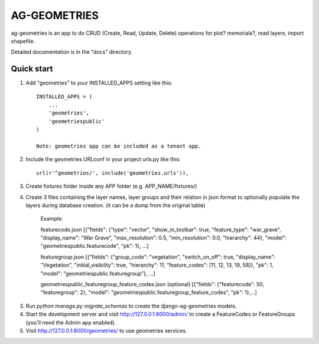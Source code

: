 =============
AG-GEOMETRIES
=============

ag-geometries is an app to do CRUD (Create, Read, Update, Delete)
operations for plot? memorials?, read layers, import shapefile.

Detailed documentation is in the "docs" directory.

Quick start
-----------

1. Add "geometries" to your INSTALLED_APPS setting like this::

    INSTALLED_APPS = (
        ...
        'geometries',
        'geometriespublic'
    )

    Note: geometries app can be included as a tenant app.

2. Include the geometries URLconf in your project urls.py like this::

    url(r'^geometries/', include('geometries.urls')),

3. Create fixtures folder inside any APP folder (e.g. APP_NAME/fixtures/)

4. Create 3 files containing the layer names, layer groups and their relation in json format to optionally populate the layers during database creation. (it can be a dump from the original table) 

    Example: 

    featurecode.json
    [{"fields": {"type": "vector", "show_in_toolbar": true, "feature_type": "war_grave", "display_name": "War Grave", "max_resolution": 0.5, "min_resolution": 0.0, "hierarchy": 44}, "model": "geometriespublic.featurecode", "pk": 1}, ...]

    featuregroup.json
    [{"fields": {"group_code": "vegetation", "switch_on_off": true, "display_name": "Vegetation", "initial_visibility": true, "hierarchy": 11, "feature_codes": [11, 12, 13, 19, 58]}, "pk": 1, "model": "geometriespublic.featuregroup"}, ...]

    geometriespublic_featuregroup_feature_codes.json (optional)
    [{"fields": {"featurecode": 50, "featuregroup": 2}, "model": "geometriespublic.featuregroup_feature_codes", "pk": 1},...]


3. Run `python manage.py migrate_schemas` to create the django-ag-geometries models.

4. Start the development server and visit http://127.0.0.1:8000/admin/
   to create a FeatureCodes or FeatureGroups (you'll need the Admin app enabled).

5. Visit http://127.0.0.1:8000/geometries/ to use geometries services.